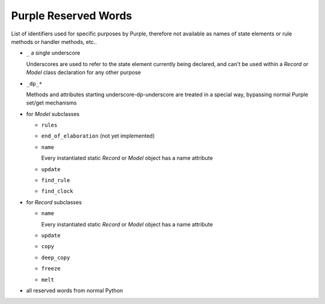 ..
    MIT Licence: Copyright (c) 2025 Baya Systems <https://bayasystems.com>


Purple Reserved Words
--------------------------------

List of identifiers used for specific purposes by Purple, therefore not available as
names of state elements or rule methods or handler methods, etc..

* ``_`` a single underscore

  Underscores are used to refer to the state element currently being declared, and
  can't be used within a *Record* or *Model* class declaration for any other purpose

* ``_dp_*``

  Methods and attributes starting underscore-dp-underscore are treated in a special
  way, bypassing normal Purple set/get mechanisms

* for *Model* subclasses

  * ``rules``
  * ``end_of_elaboration`` (not yet implemented)
  * ``name``

    Every instantiated static *Record* or *Model* object has a name attribute

  * ``update``
  * ``find_rule``
  * ``find_clock``

* for *Record* subclasses

  * ``name``

    Every instantiated static *Record* or *Model* object has a name attribute

  * ``update``
  * ``copy``
  * ``deep_copy``
  * ``freeze``
  * ``melt``

* all reserved words from normal Python
